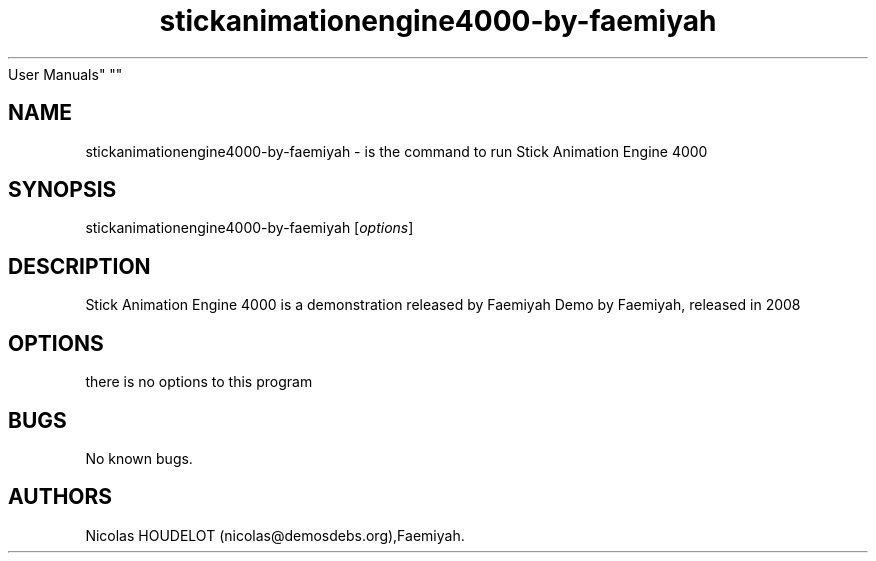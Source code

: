 .\" Automatically generated by Pandoc 1.19.2.4
.\"
.TH "stickanimationengine4000\-by\-faemiyah" "6" "2016\-10\-14" "Stick Animation Engine 4000
User Manuals" ""
.hy
.SH NAME
.PP
stickanimationengine4000\-by\-faemiyah \- is the command to run Stick
Animation Engine 4000
.SH SYNOPSIS
.PP
stickanimationengine4000\-by\-faemiyah [\f[I]options\f[]]
.SH DESCRIPTION
.PP
Stick Animation Engine 4000 is a demonstration released by Faemiyah Demo
by Faemiyah, released in 2008
.SH OPTIONS
.PP
there is no options to this program
.SH BUGS
.PP
No known bugs.
.SH AUTHORS
Nicolas HOUDELOT (nicolas\@demosdebs.org),Faemiyah.

